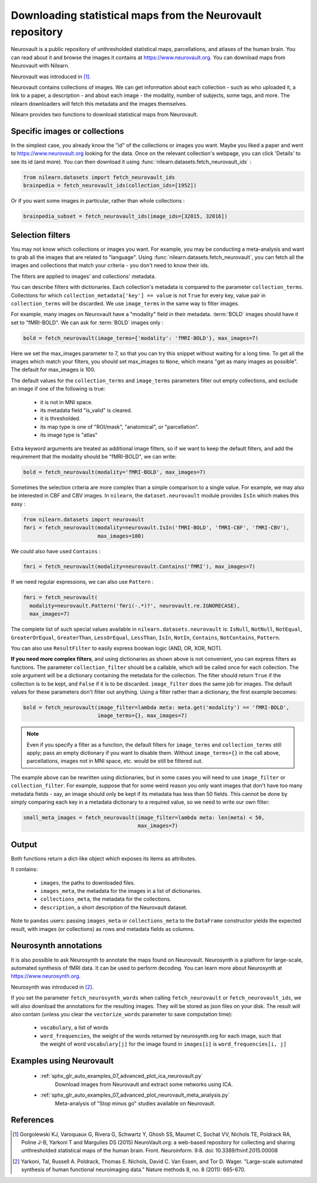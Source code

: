 .. _neurovault:

===========================================================
Downloading statistical maps from the Neurovault repository
===========================================================

Neurovault is a public repository of unthresholded statistical maps,
parcellations, and atlases of the human brain. You can read about it
and browse the images it contains at https://www.neurovault.org. You
can download maps from Neurovault with Nilearn.

Neurovault was introduced in [1]_.

Neurovault contains collections of images. We can get information
about each collection - such as who uploaded it, a link to a paper, a
description - and about each image - the modality, number of subjects,
some tags, and more. The nilearn downloaders will fetch this metadata
and the images themselves.

Nilearn provides two functions to download statistical maps from
Neurovault.

Specific images or collections
------------------------------

In the simplest case, you already know the "id" of the collections or
images you want. Maybe you liked a paper and went to
https://www.neurovault.org looking for the data. Once on the relevant
collection's webpage, you can click 'Details' to see its id
(and more). You can then download it using
:func:`nilearn.datasets.fetch_neurovault_ids` :

.. code-block:: default

  from nilearn.datasets import fetch_neurovault_ids
  brainpedia = fetch_neurovault_ids(collection_ids=[1952])

Or if you want some images in particular, rather than whole
collections :

.. code-block:: default

  brainpedia_subset = fetch_neurovault_ids(image_ids=[32015, 32016])

Selection filters
-----------------

You may not know which collections or images you want. For example,
you may be conducting a meta-analysis and want to grab all the images
that are related to "language". Using
:func:`nilearn.datasets.fetch_neurovault`, you can fetch all the images and
collections that match your criteria - you don't need to know their
ids.

The filters are applied to images' and collections' metadata.

You can describe filters with dictionaries. Each collection's
metadata is compared to the parameter ``collection_terms``. Collections
for which ``collection_metadata['key'] == value`` is not ``True`` for
every key, value pair in ``collection_terms`` will be discarded. We use
``image_terms`` in the same way to filter images.

For example, many images on Neurovault have a "modality" field in their
metadata.  :term:`BOLD` images should have it set to "fMRI-BOLD".
We can ask for :term:`BOLD` images only :

.. code-block:: default

  bold = fetch_neurovault(image_terms={'modality': 'fMRI-BOLD'}, max_images=7)

Here we set the max_images parameter to 7, so that you can try this snippet
without waiting for a long time. To get all the images which match your
filters, you should set max_images to ``None``, which means "get as many
images as possible". The default for max_images is 100.

The default values for the ``collection_terms`` and ``image_terms`` parameters
filter out empty collections, and exclude an image if one of the following is
true:

   - it is not in MNI space.
   - its metadata field "is_valid" is cleared.
   - it is thresholded.
   - its map type is one of "ROI/mask", "anatomical", or "parcellation".
   - its image type is "atlas"

Extra keyword arguments are treated as additional image filters, so if we want
to keep the default filters, and add the requirement that the modality should
be "fMRI-BOLD", we can write:

.. code-block:: default

  bold = fetch_neurovault(modality='fMRI-BOLD', max_images=7)

Sometimes the selection criteria are more complex than a simple
comparison to a single value. For example, we may also be interested
in CBF and CBV images. In ``nilearn``, the ``dataset.neurovault`` module
provides ``IsIn`` which makes this easy :

.. code-block:: default

  from nilearn.datasets import neurovault
  fmri = fetch_neurovault(modality=neurovault.IsIn('fMRI-BOLD', 'fMRI-CBF', 'fMRI-CBV'),
                          max_images=100)

We could also have used ``Contains`` :

.. code-block:: default

  fmri = fetch_neurovault(modality=neurovault.Contains('fMRI'), max_images=7)

If we need regular expressions, we can also use ``Pattern`` :

.. code-block:: default

  fmri = fetch_neurovault(
    modality=neurovault.Pattern('fmri(-.*)?', neurovault.re.IGNORECASE),
    max_images=7)

The complete list of such special values available in
``nilearn.datasets.neurovault`` is:
``IsNull``, ``NotNull``, ``NotEqual``, ``GreaterOrEqual``,
``GreaterThan``, ``LessOrEqual``, ``LessThan``, ``IsIn``, ``NotIn``,
``Contains``, ``NotContains``, ``Pattern``.

You can also use ``ResultFilter`` to easily express boolean logic
(AND, OR, XOR, NOT).


**If you need more complex filters**, and using dictionaries as shown above is
not convenient, you can express filters as functions. The parameter
``collection_filter`` should be a callable, which will be called once for each
collection. The sole argument will be a dictionary containing the metadata for
the collection. The filter should return ``True`` if the collection is to be
kept, and ``False`` if it is to be discarded. ``image_filter`` does the same
job for images. The default values for these parameters don't filter out
anything.
Using a filter rather than a dictionary, the first example becomes:

.. code-block:: default

  bold = fetch_neurovault(image_filter=lambda meta: meta.get('modality') == 'fMRI-BOLD',
                          image_terms={}, max_images=7)

.. note::

  Even if you specify a filter as a function, the default filters for
  ``image_terms`` and ``collection_terms`` still apply; pass an empty
  dictionary if you want to disable them. Without ``image_terms={}`` in the
  call above, parcellations, images not in MNI space, etc. would be still be
  filtered out.


The example above can be rewritten using dictionaries, but in some cases you
will need to use ``image_filter`` or ``collection_filter``. For example,
suppose that for some weird reason you only want images that don't have too
many metadata fields - say, an image should only be kept if its metadata has
less than 50 fields.  This cannot be done by simply comparing each key in a
metadata dictionary to a required value, so we need to write our own filter:

.. code-block:: default

  small_meta_images = fetch_neurovault(image_filter=lambda meta: len(meta) < 50,
                                       max_images=7)


Output
------

Both functions return a dict-like object which exposes its items as
attributes.

It contains:

  - ``images``, the paths to downloaded files.
  - ``images_meta``, the metadata for the images in a list of
    dictionaries.
  - ``collections_meta``, the metadata for the collections.
  - ``description``, a short description of the Neurovault dataset.

Note to ``pandas`` users: passing ``images_meta`` or ``collections_meta``
to the ``DataFrame`` constructor yields the expected result, with
images (or collections) as rows and metadata fields as columns.

Neurosynth annotations
----------------------

It is also possible to ask Neurosynth to annotate the maps found on
Neurovault. Neurosynth is a platform for large-scale, automated
synthesis of fMRI data. It can be used to perform decoding.  You can
learn more about Neurosynth at https://www.neurosynth.org.

Neurosynth was introduced in [2]_.

If you set the parameter ``fetch_neurosynth_words`` when calling
``fetch_neurovault`` or ``fetch_neurovault_ids``, we will also
download the annotations for the resulting images. They will be stored
as json files on your disk. The result will also contain (unless you
clear the ``vectorize_words`` parameter to save computation time):

   - ``vocabulary``, a list of words
   - ``word_frequencies``, the weight of the words returned by
     neurosynth.org for each image, such that the weight of word
     ``vocabulary[j]`` for the image found in ``images[i]`` is
     ``word_frequencies[i, j]``

Examples using Neurovault
-------------------------

    - :ref:`sphx_glr_auto_examples_07_advanced_plot_ica_neurovault.py`
          Download images from Neurovault and extract some networks
          using ICA.

    - :ref:`sphx_glr_auto_examples_07_advanced_plot_neurovault_meta_analysis.py`
        Meta-analysis of "Stop minus go" studies available on
        Neurovault.

References
----------

.. [1] Gorgolewski KJ, Varoquaux G, Rivera G, Schwartz Y, Ghosh SS,
   Maumet C, Sochat VV, Nichols TE, Poldrack RA, Poline J-B,
   Yarkoni T and Margulies DS (2015) NeuroVault.org: a web-based
   repository for collecting and sharing unthresholded
   statistical maps of the human brain. Front. Neuroinform. 9:8.
   doi: 10.3389/fninf.2015.00008

.. [2] Yarkoni, Tal, Russell A. Poldrack, Thomas E. Nichols, David
   C. Van Essen, and Tor D. Wager. "Large-scale automated synthesis
   of human functional neuroimaging data." Nature methods 8, no. 8
   (2011): 665-670.
